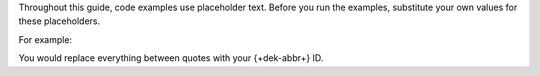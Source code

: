 Throughout this guide, code examples use placeholder text. 
Before you run the examples, substitute your own values for 
these placeholders.

For example:

.. code-block:: go
   :copyable: false

   dek_id := "<Your Base64 DEK ID>"

You would replace everything between quotes with your {+dek-abbr+} ID.

.. code-block:: go
   :copyable: false

   dek_id := "abc123"